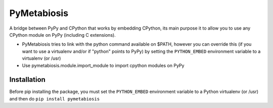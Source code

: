 PyMetabiosis
============

A bridge between PyPy and CPython that works by embedding CPython, its main purpose it to allow you to use any CPython module on PyPy (including C extensions).

* PyMetabiosis tries to link with the python command available on $PATH, however you can override this (if you want to use a virtualenv and/or if "python" points to PyPy) by setting the ``PYTHON_EMBED`` environment variable to a virtualenv (or /usr)

* Use pymetabiosis.module.import_module to import cpython modules on PyPy

Installation
------------

Before pip installing the package, you must set the ``PYTHON_EMBED`` environment variable to a Python virtualenv (or /usr) and then do ``pip install pymetabiosis``
